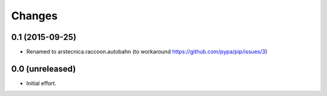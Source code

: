 .. -*- coding: utf-8 -*-

Changes
-------

0.1 (2015-09-25)
~~~~~~~~~~~~~~~~

- Renamed to arstecnica.raccoon.autobahn (to workaround https://github.com/pypa/pip/issues/3)


0.0 (unreleased)
~~~~~~~~~~~~~~~~

- Initial effort.
